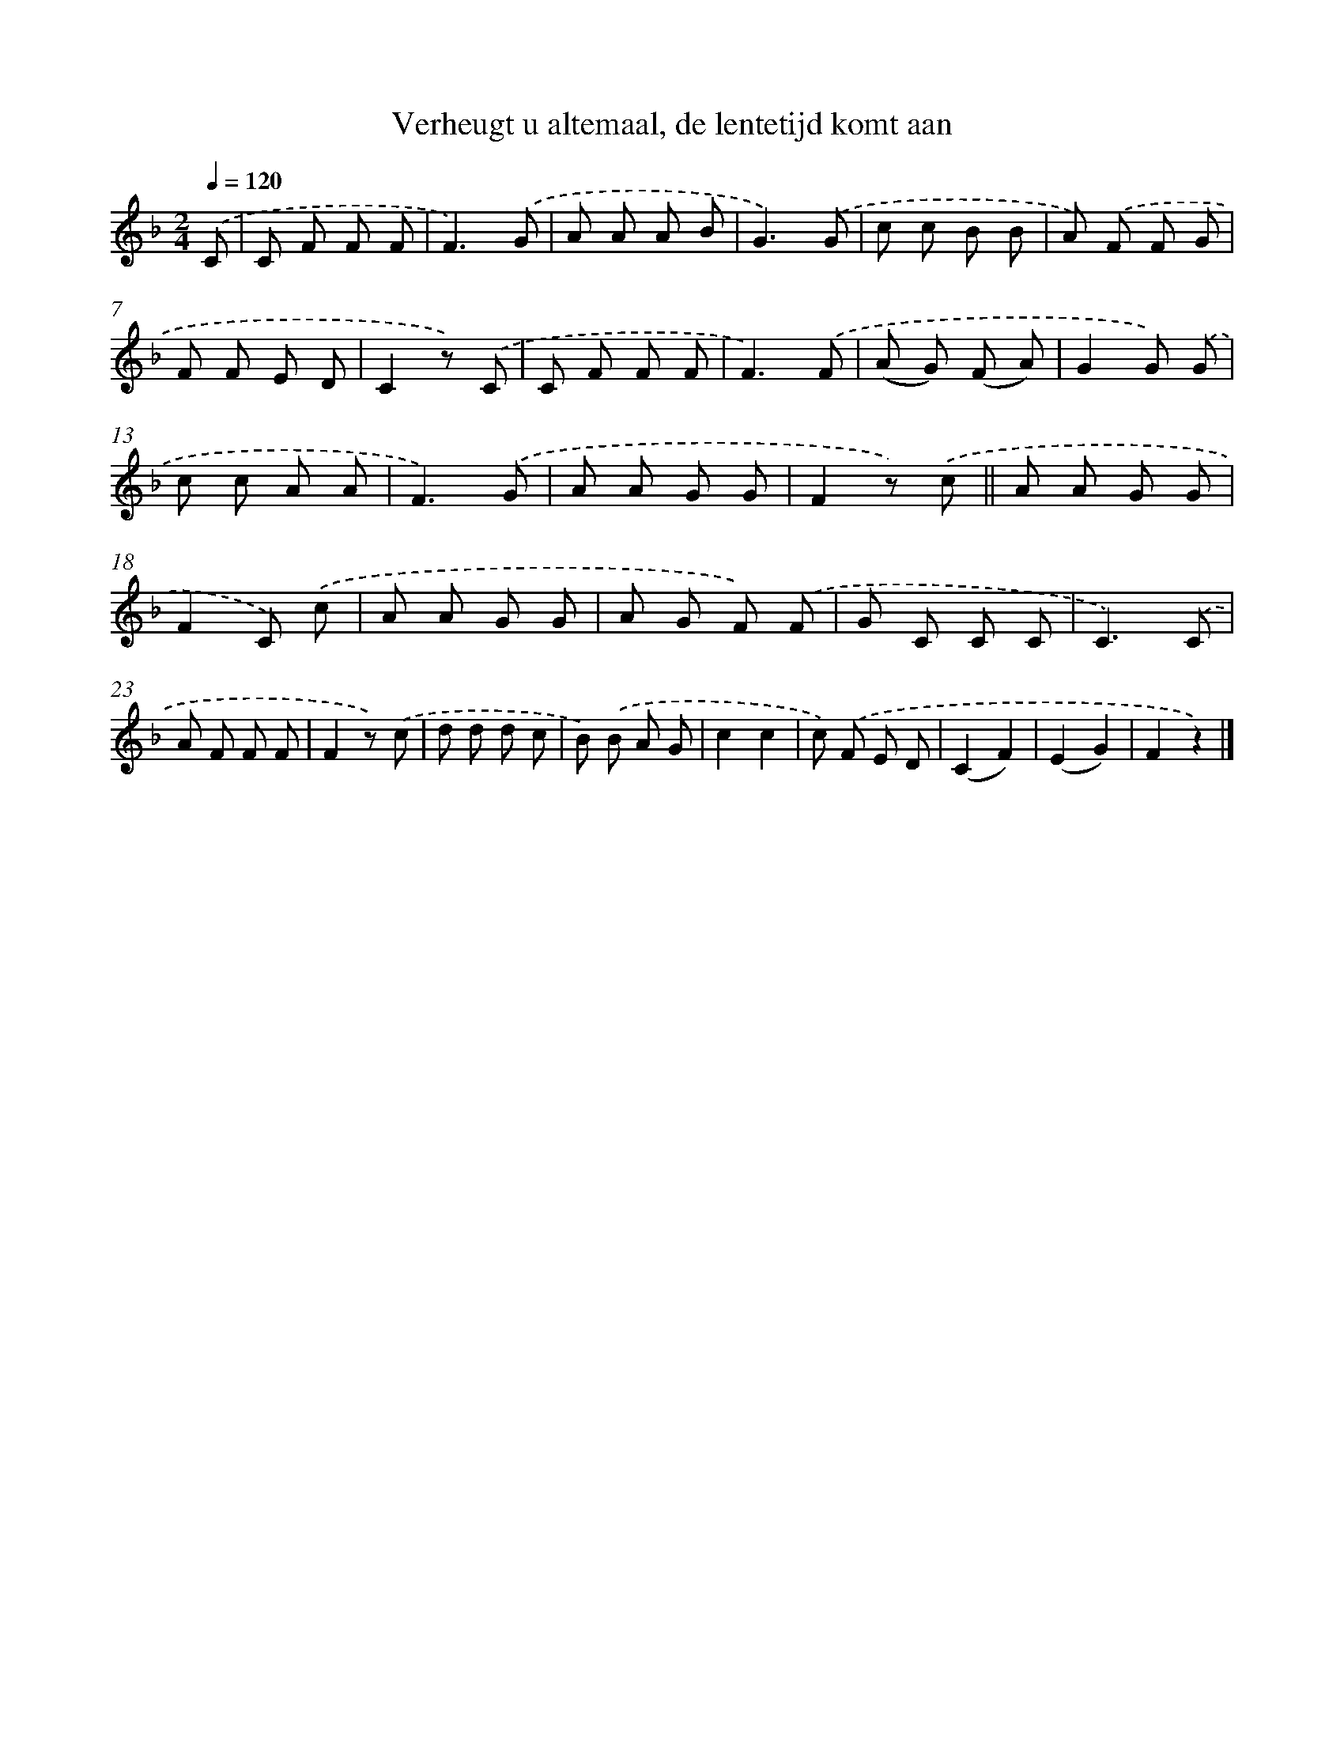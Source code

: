 X: 9830
T: Verheugt u altemaal, de lentetijd komt aan
%%abc-version 2.0
%%abcx-abcm2ps-target-version 5.9.1 (29 Sep 2008)
%%abc-creator hum2abc beta
%%abcx-conversion-date 2018/11/01 14:37:00
%%humdrum-veritas 619186637
%%humdrum-veritas-data 2352662272
%%continueall 1
%%barnumbers 0
L: 1/8
M: 2/4
Q: 1/4=120
K: F clef=treble
.('C [I:setbarnb 1]|
C F F F |
F3).('G |
A A A B |
G3).('G |
c c B B |
A) .('F F G |
F F E D |
C2z) .('C |
C F F F |
F3).('F |
(A G) (F A) |
G2G) .('G |
c c A A |
F3).('G |
A A G G |
F2z) .('c ||
A A G G [I:setbarnb 18]|
F2C) .('c |
A A G G |
A G F) .('F |
G C C C |
C3).('C |
A F F F |
F2z) .('c |
d d d c |
B) .('B A G |
c2c2 |
c) .('F E D |
(C2F2) |
(E2G2) |
F2z2) |]
